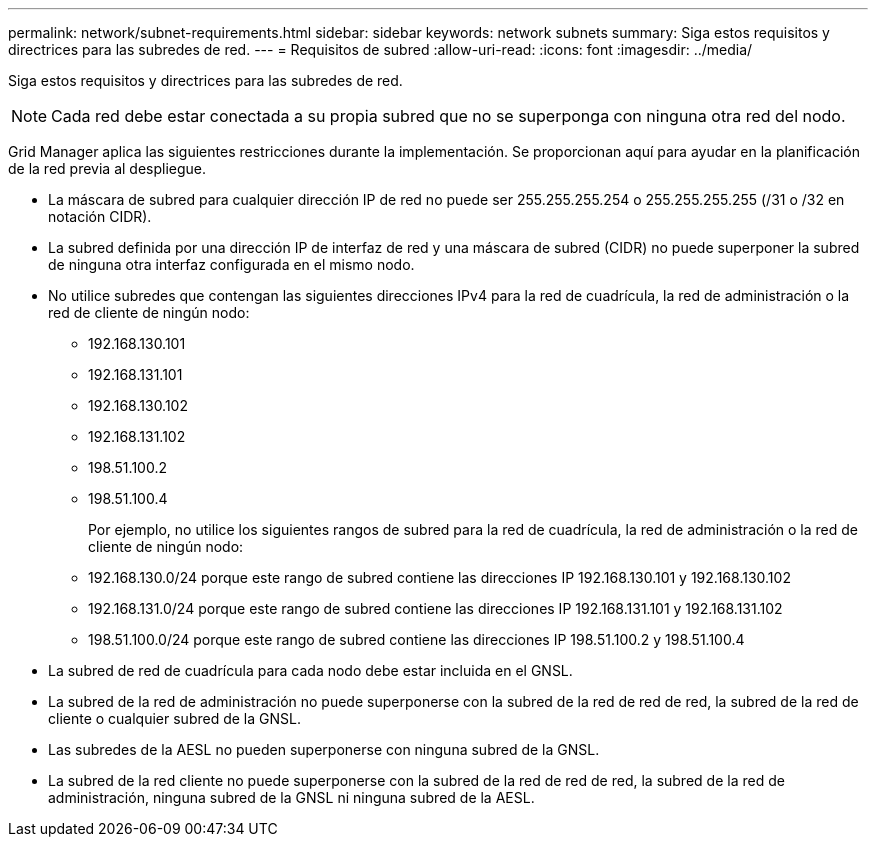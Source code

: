 ---
permalink: network/subnet-requirements.html 
sidebar: sidebar 
keywords: network subnets 
summary: Siga estos requisitos y directrices para las subredes de red. 
---
= Requisitos de subred
:allow-uri-read: 
:icons: font
:imagesdir: ../media/


[role="lead"]
Siga estos requisitos y directrices para las subredes de red.


NOTE: Cada red debe estar conectada a su propia subred que no se superponga con ninguna otra red del nodo.

Grid Manager aplica las siguientes restricciones durante la implementación. Se proporcionan aquí para ayudar en la planificación de la red previa al despliegue.

* La máscara de subred para cualquier dirección IP de red no puede ser 255.255.255.254 o 255.255.255.255 (/31 o /32 en notación CIDR).
* La subred definida por una dirección IP de interfaz de red y una máscara de subred (CIDR) no puede superponer la subred de ninguna otra interfaz configurada en el mismo nodo.
* No utilice subredes que contengan las siguientes direcciones IPv4 para la red de cuadrícula, la red de administración o la red de cliente de ningún nodo:
+
** 192.168.130.101
** 192.168.131.101
** 192.168.130.102
** 192.168.131.102
** 198.51.100.2
** 198.51.100.4


+
Por ejemplo, no utilice los siguientes rangos de subred para la red de cuadrícula, la red de administración o la red de cliente de ningún nodo:

+
** 192.168.130.0/24 porque este rango de subred contiene las direcciones IP 192.168.130.101 y 192.168.130.102
** 192.168.131.0/24 porque este rango de subred contiene las direcciones IP 192.168.131.101 y 192.168.131.102
** 198.51.100.0/24 porque este rango de subred contiene las direcciones IP 198.51.100.2 y 198.51.100.4


* La subred de red de cuadrícula para cada nodo debe estar incluida en el GNSL.
* La subred de la red de administración no puede superponerse con la subred de la red de red de red, la subred de la red de cliente o cualquier subred de la GNSL.
* Las subredes de la AESL no pueden superponerse con ninguna subred de la GNSL.
* La subred de la red cliente no puede superponerse con la subred de la red de red de red, la subred de la red de administración, ninguna subred de la GNSL ni ninguna subred de la AESL.

